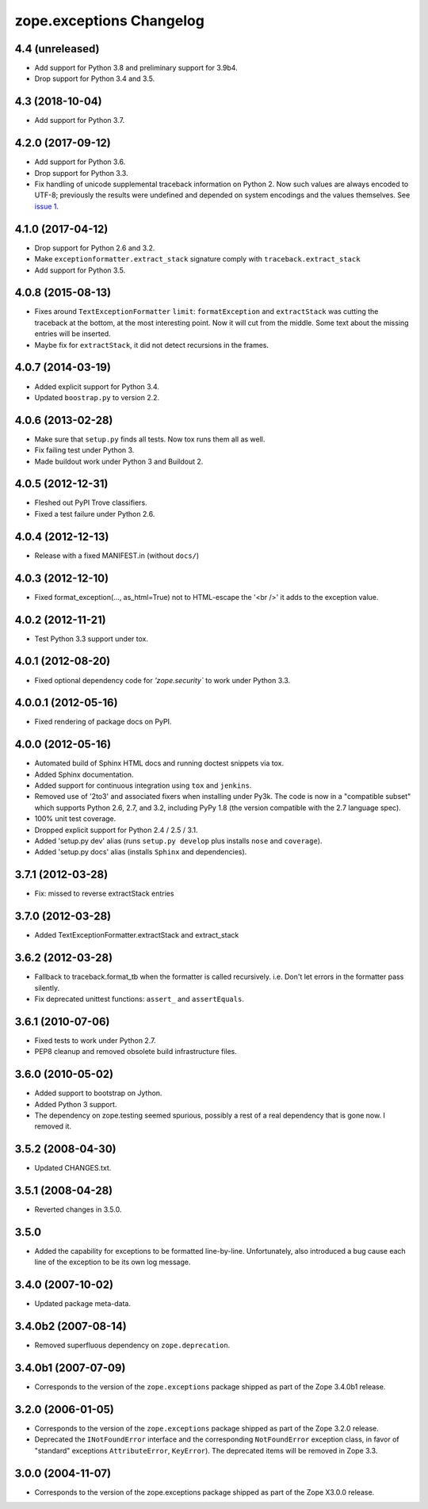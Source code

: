 ===========================
 zope.exceptions Changelog
===========================

4.4 (unreleased)
================

- Add support for Python 3.8 and preliminary support for 3.9b4.

- Drop support for Python 3.4 and 3.5.


4.3 (2018-10-04)
================

- Add support for Python 3.7.


4.2.0 (2017-09-12)
==================

- Add support for Python 3.6.

- Drop support for Python 3.3.

- Fix handling of unicode supplemental traceback information on
  Python 2. Now such values are always encoded to UTF-8; previously
  the results were undefined and depended on system encodings and the
  values themselves. See `issue 1 <https://github.com/zopefoundation/zope.exceptions/issues/1>`_.

4.1.0 (2017-04-12)
==================

- Drop support for Python 2.6 and 3.2.

- Make ``exceptionformatter.extract_stack`` signature comply with
  ``traceback.extract_stack``

- Add support for Python 3.5.

4.0.8 (2015-08-13)
==================

- Fixes around ``TextExceptionFormatter`` ``limit``: ``formatException``
  and ``extractStack`` was cutting the traceback at the bottom,
  at the most interesting point. Now it will cut from the middle.
  Some text about the missing entries will be inserted.

- Maybe fix for ``extractStack``, it did not detect recursions in the frames.

4.0.7 (2014-03-19)
==================

- Added explicit support for Python 3.4.

- Updated ``boostrap.py`` to version 2.2.


4.0.6 (2013-02-28)
==================

- Make sure that ``setup.py`` finds all tests. Now tox runs them all as well.

- Fix failing test under Python 3.

- Made buildout work under Python 3 and Buildout 2.


4.0.5 (2012-12-31)
==================

- Fleshed out PyPI Trove classifiers.

- Fixed a test failure under Python 2.6.


4.0.4 (2012-12-13)
==================

- Release with a fixed MANIFEST.in (without ``docs/``)


4.0.3 (2012-12-10)
==================

- Fixed format_exception(..., as_html=True) not to HTML-escape the '<br />'
  it adds to the exception value.


4.0.2 (2012-11-21)
==================

- Test Python 3.3 support under tox.


4.0.1 (2012-08-20)
==================

- Fixed optional dependency code for `'zope.security`` to work under Python 3.3.


4.0.0.1 (2012-05-16)
====================

- Fixed rendering of package docs on PyPI.


4.0.0 (2012-05-16)
==================

- Automated build of Sphinx HTML docs and running doctest snippets via tox.

- Added Sphinx documentation.

- Added support for continuous integration using ``tox`` and ``jenkins``.

- Removed use of '2to3' and associated fixers when installing under Py3k.
  The code is now in a "compatible subset" which supports Python 2.6, 2.7,
  and 3.2, including PyPy 1.8 (the version compatible with the 2.7 language
  spec).

- 100% unit test coverage.

- Dropped explicit support for Python 2.4 / 2.5 / 3.1.

- Added 'setup.py dev' alias (runs ``setup.py develop`` plus installs
  ``nose`` and ``coverage``).

- Added 'setup.py docs' alias (installs ``Sphinx`` and dependencies).


3.7.1 (2012-03-28)
==================

- Fix: missed to reverse extractStack entries


3.7.0 (2012-03-28)
==================

- Added TextExceptionFormatter.extractStack and extract_stack


3.6.2 (2012-03-28)
==================

- Fallback to traceback.format_tb when the formatter is called recursively.
  i.e. Don't let errors in the formatter pass silently.

- Fix deprecated unittest functions: ``assert_`` and ``assertEquals``.

3.6.1 (2010-07-06)
==================

- Fixed tests to work under Python 2.7.

- PEP8 cleanup and removed obsolete build infrastructure files.


3.6.0 (2010-05-02)
==================

- Added support to bootstrap on Jython.

- Added Python 3 support.

- The dependency on zope.testing seemed spurious, possibly a rest of a real
  dependency that is gone now. I removed it.


3.5.2 (2008-04-30)
==================

- Updated CHANGES.txt.


3.5.1 (2008-04-28)
==================

- Reverted changes in 3.5.0.


3.5.0
=====

- Added the capability for exceptions to be formatted line-by-line.
  Unfortunately, also introduced a bug cause each line of the exception to be
  its own log message.


3.4.0 (2007-10-02)
==================

- Updated package meta-data.


3.4.0b2 (2007-08-14)
====================

- Removed superfluous dependency on ``zope.deprecation``.


3.4.0b1 (2007-07-09)
====================

- Corresponds to the version of the ``zope.exceptions`` package shipped as
  part of the Zope 3.4.0b1 release.


3.2.0 (2006-01-05)
==================

- Corresponds to the version of the ``zope.exceptions`` package shipped as part of
  the Zope 3.2.0 release.

- Deprecated the ``INotFoundError`` interface and the corresponding
  ``NotFoundError`` exception class, in favor of "standard" exceptions
  ``AttributeError``, ``KeyError``).  The deprecated items will be removed in
  Zope 3.3.


3.0.0 (2004-11-07)
==================

- Corresponds to the version of the zope.exceptions package shipped as part of
  the Zope X3.0.0 release.
